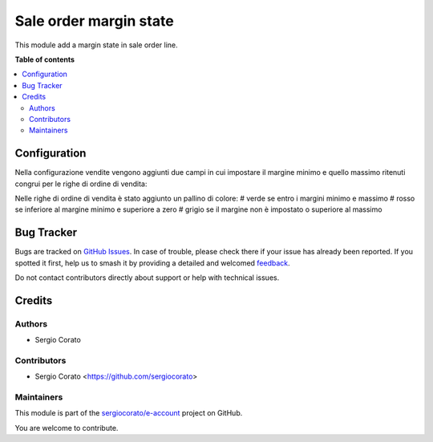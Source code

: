 =======================
Sale order margin state
=======================

.. 
   !!!!!!!!!!!!!!!!!!!!!!!!!!!!!!!!!!!!!!!!!!!!!!!!!!!!
   !! This file is generated by oca-gen-addon-readme !!
   !! changes will be overwritten.                   !!
   !!!!!!!!!!!!!!!!!!!!!!!!!!!!!!!!!!!!!!!!!!!!!!!!!!!!
   !! source digest: sha256:86cfe09056b47f8b45a2831cd37f8d3fcc3176b191e410f16897ea37b4fb19e3
   !!!!!!!!!!!!!!!!!!!!!!!!!!!!!!!!!!!!!!!!!!!!!!!!!!!!

.. |badge1| image:: https://img.shields.io/badge/maturity-Beta-yellow.png
    :target: https://odoo-community.org/page/development-status
    :alt: Beta
.. |badge2| image:: https://img.shields.io/badge/licence-AGPL--3-blue.png
    :target: http://www.gnu.org/licenses/agpl-3.0-standalone.html
    :alt: License: AGPL-3
.. |badge3| image:: https://img.shields.io/badge/github-sergiocorato%2Fe--account-lightgray.png?logo=github
    :target: https://github.com/sergiocorato/e-account/tree/14.0/sale_order_margin_state
    :alt: sergiocorato/e-account

|badge1| |badge2| |badge3|

This module add a margin state in sale order line.

**Table of contents**

.. contents::
   :local:

Configuration
=============

Nella configurazione vendite vengono aggiunti due campi in cui impostare il margine minimo e quello massimo ritenuti congrui per le righe di ordine di vendita:

.. image:: https://raw.githubusercontent.com/sergiocorato/e-account/14.0/sale_order_margin_state/static/description/configurazione_margini.png
    :alt: configurazione margini

Nelle righe di ordine di vendita è stato aggiunto un pallino di colore:
# verde se entro i margini minimo e massimo
# rosso se inferiore al margine minimo e superiore a zero
# grigio se il margine non è impostato o superiore al massimo

.. image:: https://raw.githubusercontent.com/sergiocorato/e-account/14.0/sale_order_margin_state/static/description/stato_margini_riga.png
    :alt: stato margini riga


Bug Tracker
===========

Bugs are tracked on `GitHub Issues <https://github.com/sergiocorato/e-account/issues>`_.
In case of trouble, please check there if your issue has already been reported.
If you spotted it first, help us to smash it by providing a detailed and welcomed
`feedback <https://github.com/sergiocorato/e-account/issues/new?body=module:%20sale_order_margin_state%0Aversion:%2014.0%0A%0A**Steps%20to%20reproduce**%0A-%20...%0A%0A**Current%20behavior**%0A%0A**Expected%20behavior**>`_.

Do not contact contributors directly about support or help with technical issues.

Credits
=======

Authors
~~~~~~~

* Sergio Corato

Contributors
~~~~~~~~~~~~

* Sergio Corato <https://github.com/sergiocorato>

Maintainers
~~~~~~~~~~~

This module is part of the `sergiocorato/e-account <https://github.com/sergiocorato/e-account/tree/14.0/sale_order_margin_state>`_ project on GitHub.

You are welcome to contribute.
